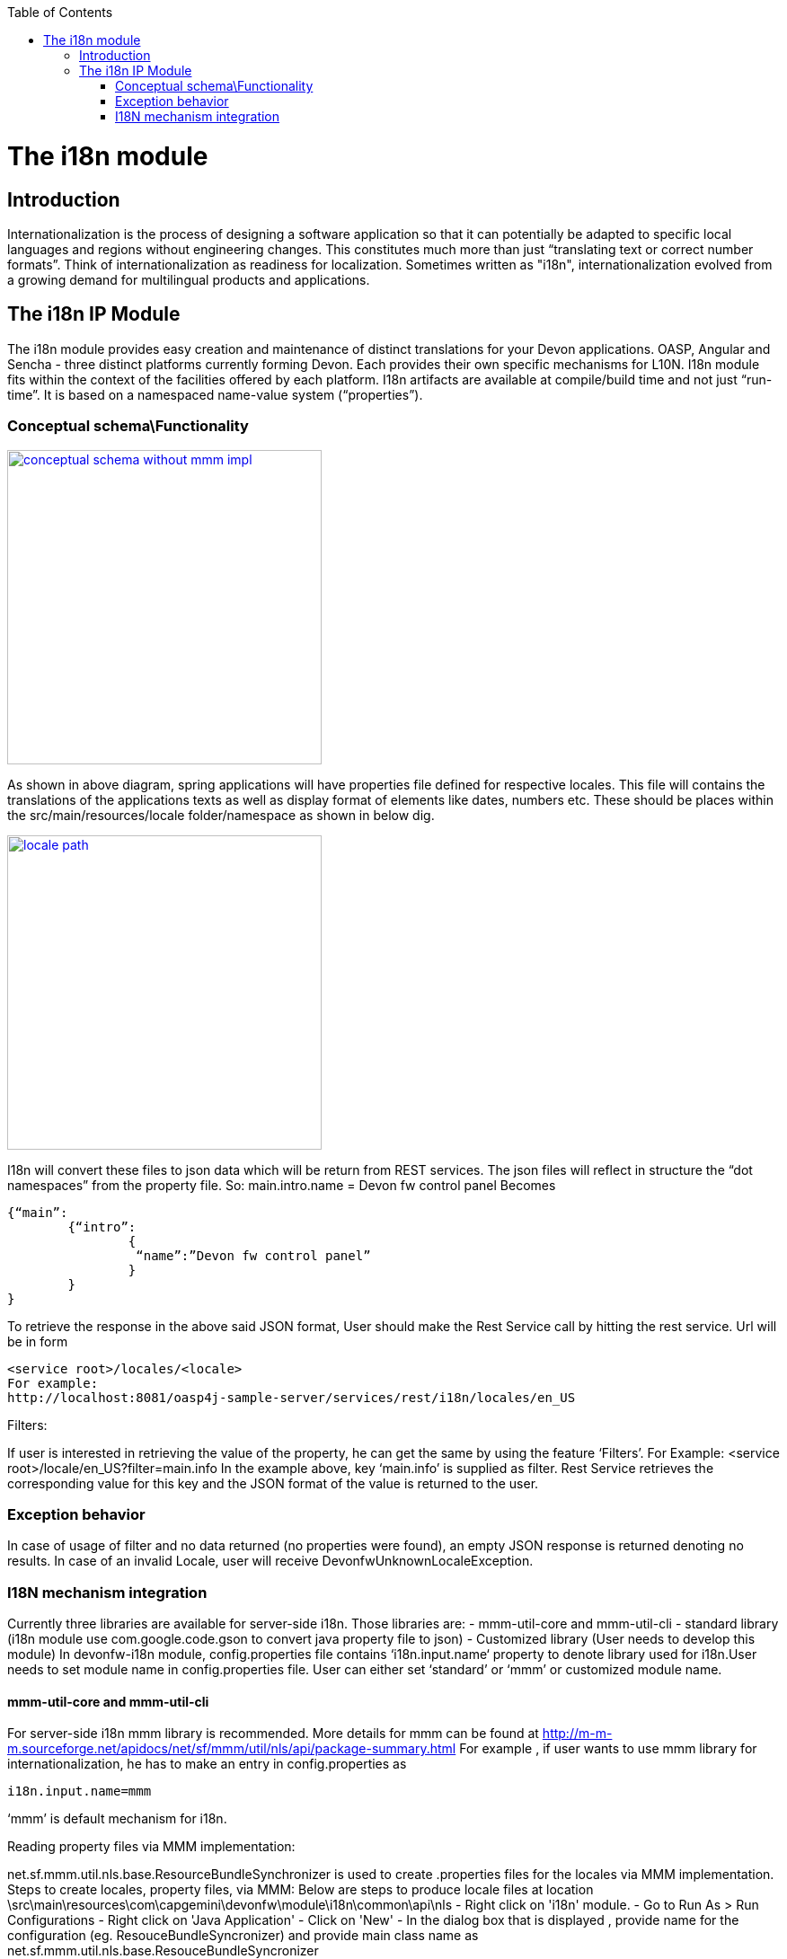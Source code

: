 :toc: macro
toc::[]

= The i18n module

== Introduction

Internationalization is the process of designing a software application so that it can potentially be adapted to specific local languages and regions without engineering changes. This constitutes much more than just “translating text or correct number formats”. Think of internationalization as readiness for localization. Sometimes written as "i18n", internationalization evolved from a growing demand for multilingual products and applications.

== The i18n IP Module

The i18n module provides easy creation and maintenance of distinct translations for your Devon applications. OASP, Angular and Sencha  - three distinct platforms currently forming Devon. Each provides their own specific mechanisms for L10N. I18n module fits within the context of the facilities offered by each platform. I18n artifacts are available at compile/build time and not just “run-time”. It is based on a namespaced name-value system (“properties”).

=== Conceptual schema\Functionality

image::images/devonfw-i18n/conceptual_schema_without_mmm_impl.png[,width="350",conceptual schema without mmm impl, link="images/devonfw-i18n/conceptual_schema_without_mmm_impl.png"]

As shown in above diagram, spring applications will have properties file defined for respective locales. This file will contains the translations of the applications texts as well as display format of elements like dates, numbers etc. These should be places within the src/main/resources/locale folder/namespace as shown in below dig.

image::images/devonfw-i18n/locale_path.png[,width="350",locale path, link="images/devonfw-i18n/locale_path.png"]

I18n will convert these files to json data which will be return from REST services. The json files will reflect in structure the “dot namespaces” from the property file. So: 
main.intro.name = Devon fw control panel
Becomes

[source,xml]
----
{“main”:
	{“intro”:
		{
		 “name”:”Devon fw control panel”
		}
	}
}
----

To retrieve the response in the above said JSON format, User should make the Rest Service call by hitting the rest service.
Url will be in form

[source,xml]
----
<service root>/locales/<locale>
For example:
http://localhost:8081/oasp4j-sample-server/services/rest/i18n/locales/en_US
----

Filters:

If user is interested in retrieving the value of the property, he can get the same by using the feature ‘Filters’. 
For Example:
<service root>/locale/en_US?filter=main.info 
In the example above, key ‘main.info’ is supplied as filter. Rest Service retrieves the corresponding value for this key and the JSON format of the value is returned to the user.

=== Exception behavior

In case of usage of filter and no data returned (no properties were found), an empty JSON response is returned denoting no results.
In case of an invalid Locale, user will receive DevonfwUnknownLocaleException.

=== I18N mechanism integration

Currently three libraries are available for server-side i18n. Those libraries are:
- mmm-util-core and mmm-util-cli 
- standard library (i18n module use com.google.code.gson to convert java property file to json)
- Customized library (User needs to develop this module)
In devonfw-i18n module, config.properties file contains ‘i18n.input.name‘ property to denote library used for i18n.User needs to set module name in config.properties file. User can either set ‘standard’ or ‘mmm’ or customized module name.

==== mmm-util-core and mmm-util-cli

For server-side i18n mmm library is recommended. More details for mmm can be found at http://m-m-m.sourceforge.net/apidocs/net/sf/mmm/util/nls/api/package-summary.html 
For example , if user wants to use mmm library for internationalization, he has to make an entry in config.properties as

[source,xml]
----
i18n.input.name=mmm
----

‘mmm’ is default mechanism for i18n.

Reading property files via MMM implementation:

net.sf.mmm.util.nls.base.ResourceBundleSynchronizer is used to create .properties files for the locales via MMM implementation.
Steps to create locales, property files, via MMM:
Below are steps to produce locale files at location \src\main\resources\com\capgemini\devonfw\module\i18n\common\api\nls
- Right click on 'i18n' module.
- Go to Run As > Run Configurations
- Right click on 'Java Application'
- Click on 'New'
- In the dialog box that is displayed , provide name for the configuration (eg. ResouceBundleSyncronizer) and provide main class name as   	net.sf.mmm.util.nls.base.ResouceBundleSyncronizer

image::images/devonfw-i18n/ResourceBundleSync_Main.png[,width="350",ResourceBundleSync Main, link="images/devonfw-i18n/ResourceBundleSync_Main.png"]

- Click on Arguments tab besides Main tab.
- Enter program Arguments as "--locale <locale>" eg. "--locale en"

image::images/devonfw-i18n/ResourceBundleSync_argument.png[,width="350",ResourceBundleSync argument, link="images/devonfw-i18n/ResourceBundleSync_argument.png"]

Apply the changes and click 'Run' button.
File in config.properties file will have below property:
[source,xml]
----
i18n.input.name=mmm
----

To enable i18n functionality in oasp4j based application we need to follow below steps:
- Maven clean and build your application
- Maven clean build devonfw-i18n with below dependency commented:

[source,xml]
----
<dependency>
      <groupId>org.slf4j</groupId>
      <artifactId>slf4j-log4j12</artifactId>
      <version>1.6.1</version>
</dependency>
----

- Add following dependency to your oasp4j application:

[source,xml]
----
<dependency>
  <groupId>com.capgemini.devonfw.modules</groupId>
  <artifactId>devonfw-i18n</artifactId>
  <version>2.1.0-SNAPSHOT</version>
</dependency>
----

- Comment below statement from SpringBootApp.java:

[source,xml]
----
@EntityScan(basePackages = { "test.cg.i18nConfigSample" }, basePackageClasses = { AdvancedRevisionEntity.class })
----

- Add below statement to SpringBootApp.java class:

[source,xml]
----
@ComponentScan(basePackages = { "com.capgemini.devonfw.module.i18n",
"my.other.component" }, basePackageClasses = { AdvancedRevisionEntity.class })
----

Here my.other.component refers to any other package which user needs to scan. User should provide basePackages from @EntityScan annotation. Refer below figure for example:

image::images/devonfw-i18n/code_springbootapp.png[,width="350",code springbootapp, link="images/devonfw-i18n/code_springbootapp.png"]

- Add below statement to ServiceConfig.java :

[source,xml]
----
@ComponentScan(basePackages = { "com.capgemini.devonfw.module" })
----

- In config.properties set module name which you want to use for i18n-
Available modules are”mmm” and “standard”.
Note: You can create add module as well. Refer to section add own module in i18n.

- Once above changes are done clean build your project in eclipse and launch SpringBootApp.java. User can view i18n REST service in available REST webservices (http://localhost:8081/oasp4j-sample-server/services/rest/)

- To test i18n REST service, the general format of the service will be as follows:

[source,xml]
----
<service root>/locale/<locale indicator>

eg. localhost:8081/oasp4j-sample-server/services/rest/i18n/locales/en_US
----

==== standard library (i18n module use com.google.code.gson to convert java property file to json)

To use standard library from i18n module, user needs to set ‘i18n.input.name’ property value to ‘standard’ in config.properties.

[source,xml]
----
i18n.input.name=standard
----

This library use com.google.code.gson to convert java property file to json. This data will be returned to user via REST call.

==== Customized library(Adding own module in I18n)

To add own module in i18n user needs to follow below step:
- Create new module which will be able to return json data from method call.
- Add dependency of this module in devonfw-i18n module. 
- In config.properties set
i18n.input.name =USER_MODULE_NAME
- In class com.capgemini.devonfw.module.i18n.logic.impl.I18nImpl modify getResourceObject() method add your switch case in it. 
- Clean and build your application and launch SpringBootApp.java. You can view i18n REST service in available REST webservices (http://localhost:8081/oasp4j-sample-server/services/rest/)
- To test i18n REST service, the general format of the service will be as follows:

[source,xml]
----
<service root>/locale/<locale indicator>
eg. localhost:8081/oasp4j-sample-server/services/rest/i18n/locales/en_US
----
